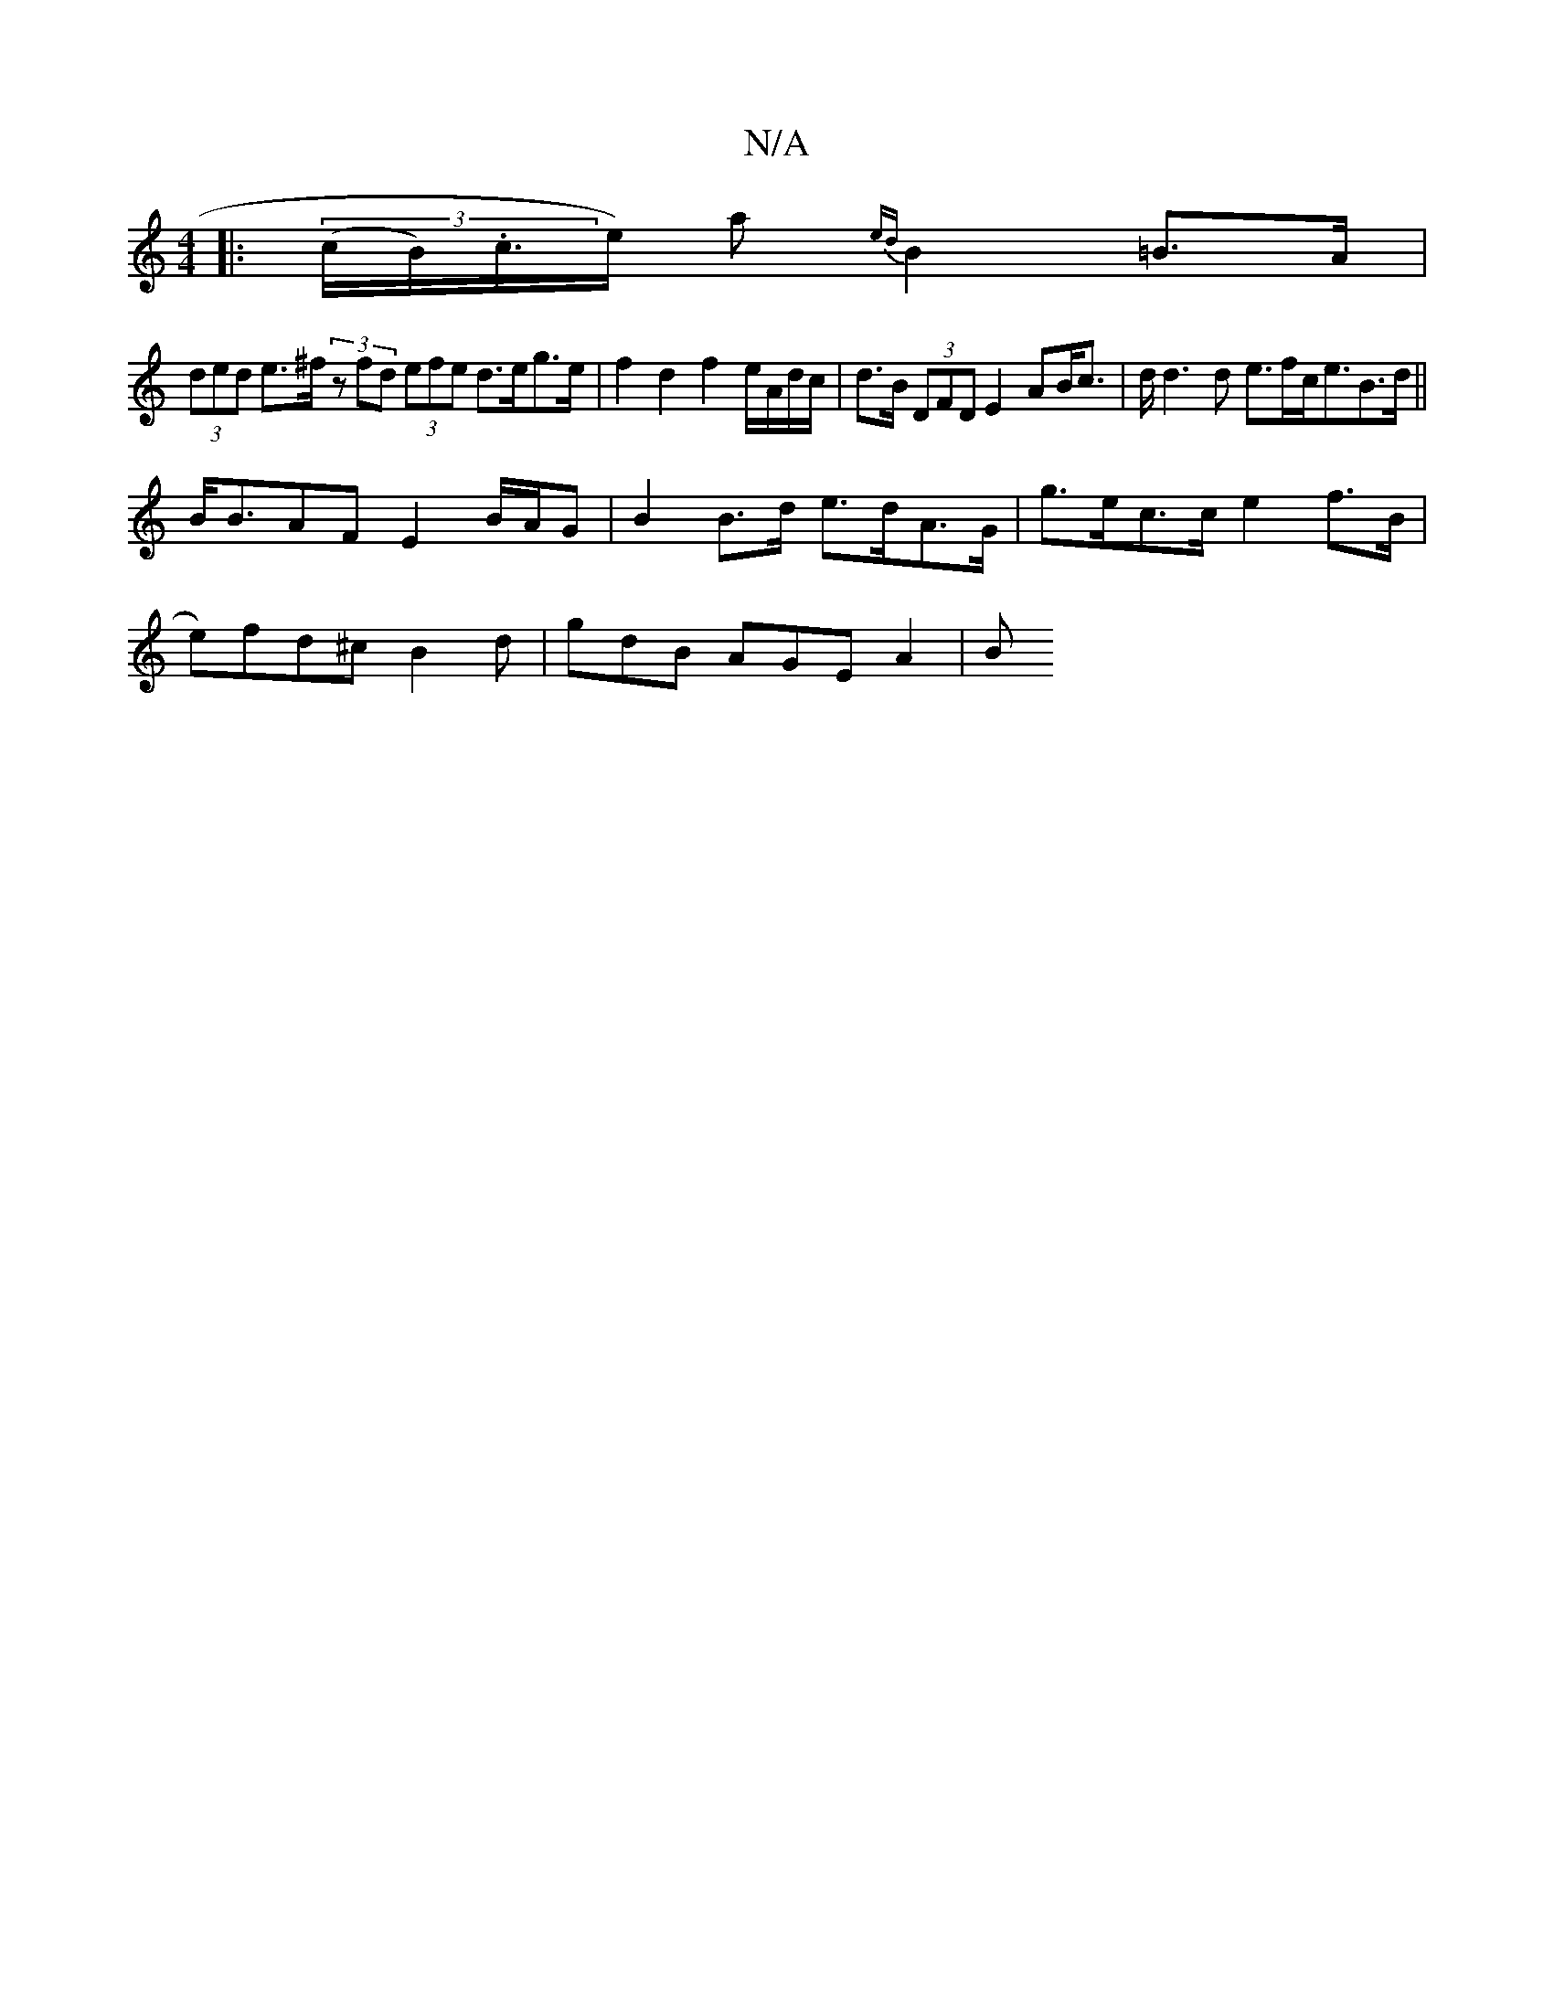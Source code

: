 X:1
T:N/A
M:4/4
R:N/A
K:Cmajor
|: (3(c/B/).c/>e) a {ed}B2=B>A |
(3ded e>^f (3zfd (3efe d>eg>e | f2 d2 f2 e/A/d/c/ | d>B (3DFD E2 AB<c | d<d2d e>fc<eB>d||
B<BAF E2 B/A/G | B2 B>d e>dA>G | g>ec>c e2 f>B |
e)fd^c B2 d | gdB AGE A2 | B